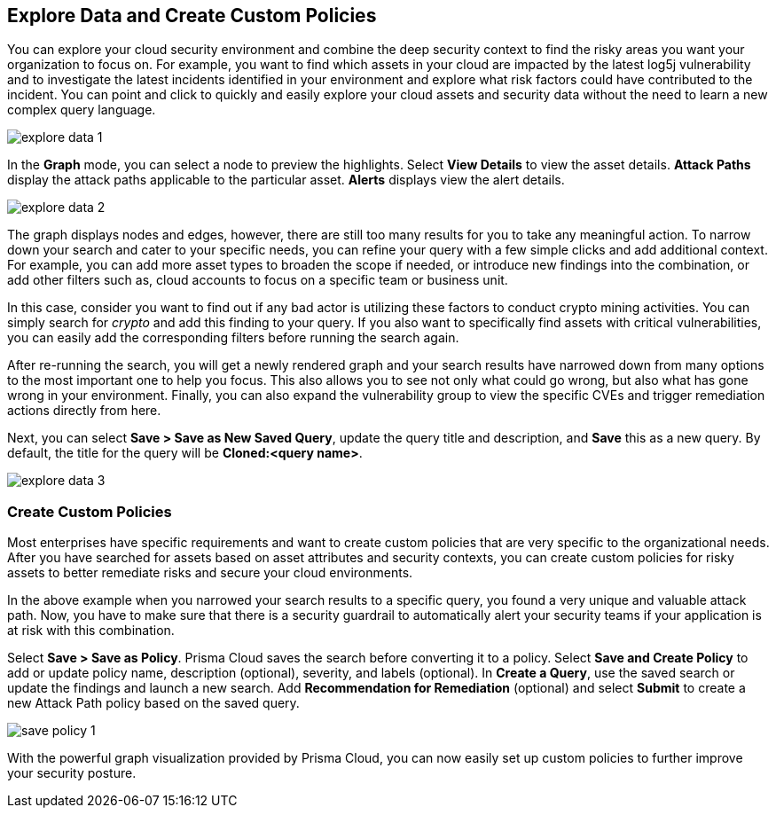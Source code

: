 == Explore Data and Create Custom Policies

You can explore your cloud security environment and combine the deep security context to find the risky areas you want your organization to focus on. For example, you want to find which assets in your cloud are impacted by the latest log5j vulnerability and to investigate the latest incidents identified in your environment and explore what risk factors could have contributed to the incident. You can point and click to quickly and easily explore your cloud assets and security data without the need to learn a new complex query language. 

image::explore-data-1.png[]

In the *Graph* mode, you can select a node to preview the highlights. Select *View Details* to view the asset details. *Attack Paths* display the attack paths applicable to the particular asset. *Alerts* displays view the alert details.

image::explore-data-2.png[]

The graph displays nodes and edges, however, there are still too many results for you to take any meaningful action. To narrow down your search and cater to your specific needs, you can refine your query with a few simple clicks and add additional context. For example, you can add more asset types to broaden the scope if needed, or introduce new findings into the combination, or add other filters such as, cloud accounts to focus on a specific team or business unit.

In this case, consider you want to find out if any bad actor is utilizing these factors to conduct crypto mining activities. You can simply search for _crypto_ and add this finding to your query. If you also want to specifically find assets with critical vulnerabilities, you can easily add the corresponding filters before running the search again.

After re-running the search, you will get a newly rendered graph and your search results have narrowed down from many options to the most important one to help you focus. This also allows you to see not only what could go wrong, but also what has gone wrong in your environment. 
Finally, you can also expand the vulnerability group to view the specific CVEs and trigger remediation actions directly from here. 

Next, you can select *Save > Save as New Saved Query*, update the query title and description, and *Save* this as a new query. By default, the title for the query will be *Cloned:<query name>*. 

image::explore-data-3.png[]

//*View Mode*--graph vs. table details?

=== Create Custom Policies

Most enterprises have specific requirements and want to create custom policies that are very specific to the organizational needs. After you have searched for assets based on asset attributes and security contexts, you can create custom policies for risky assets to better remediate risks and secure your cloud environments.

In the above example when you narrowed your search results to a specific query, you found a very unique and valuable attack path. Now, you have to make sure that there is a security guardrail to automatically alert your security teams if your application is at risk with this combination. 

Select *Save > Save as Policy*. Prisma Cloud saves the search before converting it to a policy. Select *Save and Create Policy* to add or update policy name, description (optional), severity, and labels (optional). In *Create a Query*, use the saved search or update the findings and launch a new search. Add *Recommendation for Remediation* (optional) and select *Submit* to create a new Attack Path policy based on the saved query.

image::save-policy-1.png[]

With the powerful graph visualization provided by Prisma Cloud, you can now easily set up custom policies to further improve your security posture.